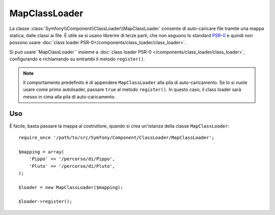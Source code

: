 .. index::
    single: Class Loader; MapClassLoader
    
MapClassLoader
==============

La classe :class:`Symfony\\Component\\ClassLoader\\MapClassLoader` consente di
auto-caricare file tramite una mappa statica, dalle classi ai file. È utile se si
usano librerire di terze parti, che non seguono lo standard `PSR-0`_ e quindi non
possono usare :doc:`class loader PSR-0</components/class_loader/class_loader>`.

Si può usare``MapClassLoader`` insieme a :doc:`class loader PSR-0 </components/class_loader/class_loader>`,
configurando e richiamando su entrambi il metodo ``register()``.

.. note::

    Il comportamento predefinito è di appendere ``MapClassLoader`` alla pila di
    auto-caricamento. Se lo si vuole usare come primo autoloader, passare ``true``
    al metodo ``register()``. In questo caso, il class loader sarà messo in cima
    alla pila di auto-caricamento.

Uso
---

È facile, basta passare la mappa al costruttore, quando si crea
un'istanza della classe ``MapClassLoader``::

    require_once '/path/to/src/Symfony/Component/ClassLoader/MapClassLoader';
    
    $mapping = array(
        'Pippo' => '/percorso/di/Pippo',
        'Pluto' => '/percorso/di/Pluto',
    );
    
    $loader = new MapClassLoader($mapping);
    
    $loader->register();

.. _PSR-0: http://symfony.com/PSR0
